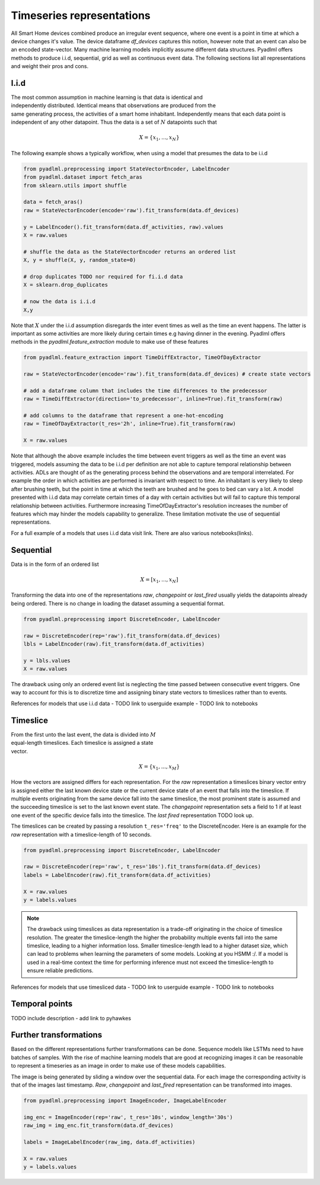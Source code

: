 Timeseries representations
**************************

.. image:: ../_static/images/reps/representations.svg
   :height: 275px
   :scale: 100%
   :alt: alternate text
   :align: center

All Smart Home devices combined produce an irregular event sequence, where one event is a point
in time at which a device changes it's value. The device dataframe *df_devices* captures this notion, however note
that an event can also be an encoded state-vector. Many machine learning models implicitly assume different
data structures. Pyadlml offers methods to produce i.i.d, sequential, grid as well as continuous
event data. The following sections list all representations and weight their pros and cons.

I.i.d
=====

.. figure:: ../_static/images/reps/rep_iid.svg
   :height: 100px
   :align: right
   :figwidth: 20%

The most common assumption in machine learning is that
data is identical and independently distributed. Identical means that observations
are produced from the same generating process, the activities of a smart home inhabitant.
Independently means that each data point is independent of any other
datapoint. Thus the data is a set of :math:`N` datapoints such that

.. math::
    X = \{x_1 ,..., x_N \}

The following example shows a typically workflow, when using a model that
presumes the data to be i.i.d


.. code:: python

    from pyadlml.preprocessing import StateVectorEncoder, LabelEncoder
    from pyadlml.dataset import fetch_aras
    from sklearn.utils import shuffle

    data = fetch_aras()
    raw = StateVectorEncoder(encode='raw').fit_transform(data.df_devices)

    y = LabelEncoder().fit_transform(data.df_activities, raw).values
    X = raw.values

    # shuffle the data as the StateVectorEncoder returns an ordered list
    X, y = shuffle(X, y, random_state=0)

    # drop duplicates TODO nor required for fi.i.d data
    X = sklearn.drop_duplicates

    # now the data is i.i.d
    X,y

Note that :math:`X` under the i.i.d assumption disregards the inter event times as well as the time
an event happens. The latter is important as some activities are more likely
during certain times e.g having dinner in the evening. Pyadlml offers methods in
the `pyadlml.feature_extraction` module to make use of these features

.. code:: python

    from pyadlml.feature_extraction import TimeDiffExtractor, TimeOfDayExtractor

    raw = StateVectorEncoder(encode='raw').fit_transform(data.df_devices) # create state vectors

    # add a dataframe column that includes the time differences to the predecessor
    raw = TimeDiffExtractor(direction='to_predecessor', inline=True).fit_transform(raw)

    # add columns to the dataframe that represent a one-hot-encoding
    raw = TimeOfDayExtractor(t_res='2h', inline=True).fit_transform(raw)

    X = raw.values

Note that although the above example includes the time between event triggers as well as the time
an event was triggered, models assuming the data to be i.i.d per definition are not able to capture temporal
relationship between activities. ADLs are thought of as the
generating process behind the observations and are temporal interrelated. For example
the order in which activities are performed is invariant with respect to time. An inhabitant is very likely
to sleep after brushing teeth, but the point in time at which the teeth are brushed and he goes to bed can vary a lot.
A model presented with i.i.d data may correlate certain times of a day with certain activities but
will fail to capture this temporal relationship between activities. Furthermore increasing TimeOfDayExtractor's
resolution increases the number of features which may hinder the models capability to generalize.
These limitation motivate the use of sequential representations.

For a full example of a models that uses i.i.d data visit link. There are also various notebooks(links).


Sequential
==========

.. figure:: ../_static/images/reps/rep_sequential.svg
   :height: 100px
   :align: right
   :figwidth: 20%

Data is in the form of an ordered list

.. math::
    X = [x_1, ..., x_N]

Transforming the data into one of the representations *raw*, *changepoint* or *last_fired* usually yields the
datapoints already being ordered. There is no change in loading the dataset assuming a sequential format.

.. code:: python

    from pyadlml.preprocessing import DiscreteEncoder, LabelEncoder

    raw = DiscreteEncoder(rep='raw').fit_transform(data.df_devices)
    lbls = LabelEncoder(raw).fit_transform(data.df_activities)

    y = lbls.values
    X = raw.values

The drawback using only an ordered event list is neglecting the time passed between consecutive
event triggers. One way to account for this is to discretize time and assigning binary state
vectors to timeslices rather than to events.

References for models that use i.i.d data
- TODO link to userguide example
- TODO link to notebooks


Timeslice
=========

.. figure:: ../_static/images/reps/rep_timeslice.svg
   :height: 100px
   :align: right
   :figwidth: 40%


From the first unto the last event, the data is divided into :math:`M` equal-length timeslices. Each timeslice is
assigned a state vector.

.. math::
    X = \{x_1 ,..., x_M \}


How the vectors are assigned differs for each representation. For the *raw*
representation a timeslices binary vector entry is assigned either the last known device state or
the current device state of an event that falls into the timeslice. If multiple events originating from
the same device fall into the same timeslice, the most prominent state is assumed and the succeeding
timeslice is set to the last known event state. The *changepoint* representation sets a field to 1 if at
least one event of the specific device falls into the timeslice. The *last fired* representation TODO
look up.


.. image:: ../_static/images/reps/timeslice.svg
   :height: 200px
   :width: 500 px
   :scale: 90%
   :alt: alternate text
   :align: center

The timeslices can be created by passing a resolution ``t_res='freq'`` to the DiscreteEncoder. Here is
an example for the *raw* representation with a timeslice-length of 10 seconds.

.. code:: python

    from pyadlml.preprocessing import DiscreteEncoder, LabelEncoder

    raw = DiscreteEncoder(rep='raw', t_res='10s').fit_transform(data.df_devices)
    labels = LabelEncoder(raw).fit_transform(data.df_activities)

    X = raw.values
    y = labels.values

.. Note::
    The drawback using timeslices as data representation is a trade-off originating in the choice of
    timeslice resolution. The greater the timeslice-length the higher the probability multiple events
    fall into the same timeslice, leading to a higher information loss. Smaller timeslice-length lead to
    a higher dataset size, which can lead to problems when learning the parameters of some models. Looking
    at you HSMM :/. If a model is used in a real-time context the time for performing inference
    must not exceed the timeslice-length to ensure reliable predictions.

References for models that use timesliced data
- TODO link to userguide example
- TODO link to notebooks

Temporal points
===============

TODO include description
- add link to pyhawkes

Further transformations
=======================

Based on the different representations further transformations can be done. Sequence models like LSTMs need
to have batches of samples. With the rise of machine learning models that are good at recognizing images it can
be reasonable to represent a timeseries as an image in order to make use of these models capabilities.

.. code:: python
    from pyadlml.preprocessing import ImageEncoder, ImageLabelEncoder
    from pyadlml.model_selection import

    img_enc = ImageEncoder(rep='raw', t_res='10s', window_length='30s')
    raw_img = img_enc.fit_transform(data.df_devices)
    labels = ImageLabelEncoder(raw_img, data.df_activities)



.. image:: ../_static/images/reps/image.svg
   :height: 200px
   :width: 500 px
   :scale: 80%
   :alt: alternate text
   :align: center


The image is being generated by sliding a window over the sequential data. For each image the
corresponding activity is that of the images last timestamp. *Raw*, *changepoint* and *last_fired* representation
can be transformed into images.

.. code:: python

    from pyadlml.preprocessing import ImageEncoder, ImageLabelEncoder

    img_enc = ImageEncoder(rep='raw', t_res='10s', window_length='30s')
    raw_img = img_enc.fit_transform(data.df_devices)

    labels = ImageLabelEncoder(raw_img, data.df_activities)

    X = raw.values
    y = labels.values
